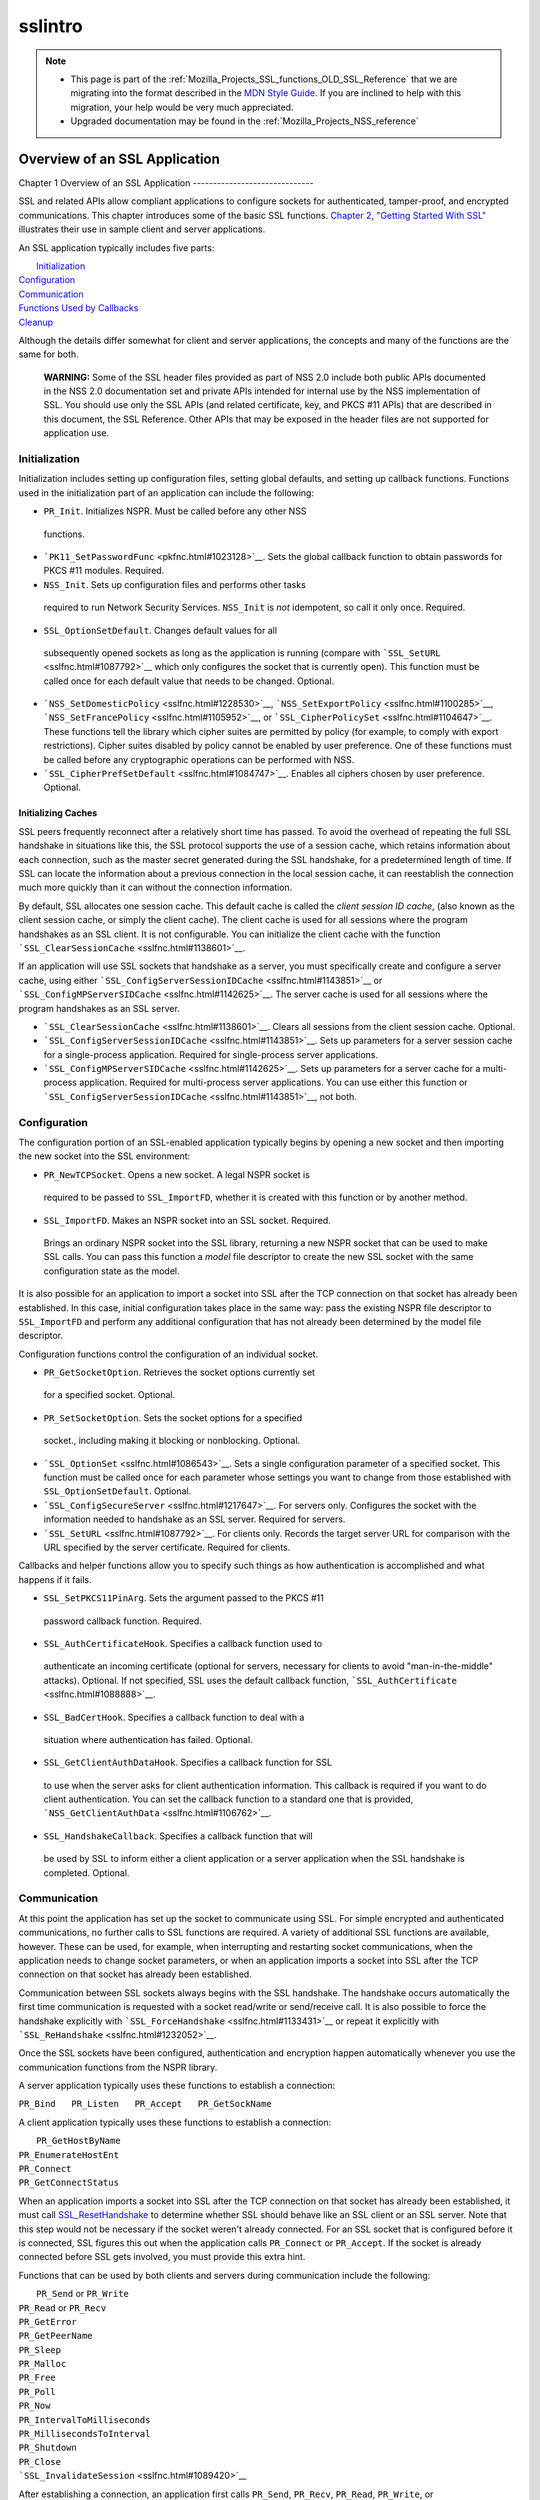 .. _Mozilla_Projects_NSS_SSL_functions_sslintro:

========
sslintro
========
.. note::

   -  This page is part of the
      :ref:`Mozilla_Projects_SSL_functions_OLD_SSL_Reference` that we
      are migrating into the format described in the `MDN Style
      Guide <https://developer.mozilla.org/en-US/docs/Project:MDC_style_guide>`__.
      If you are inclined to help with this migration, your help would
      be very much appreciated.

   -  Upgraded documentation may be found in the
      :ref:`Mozilla_Projects_NSS_reference`

.. _Overview_of_an_SSL_Application:

Overview of an SSL Application
==============================


.. _Chapter_1_Overview_of_an_SSL_Application:

Chapter 1
Overview of an SSL Application
------------------------------

SSL and related APIs allow compliant applications to configure sockets
for authenticated, tamper-proof, and encrypted communications. This
chapter introduces some of the basic SSL functions. `Chapter 2, "Getting
Started With SSL" <gtstd.html#1005439>`__ illustrates their use in
sample client and server applications.

An SSL application typically includes five parts:

|  `Initialization <#1027662>`__
| `Configuration <#1027742>`__
| `Communication <#1027816>`__
| `Functions Used by Callbacks <#1027820>`__
| `Cleanup <#1030535>`__

Although the details differ somewhat for client and server applications,
the concepts and many of the functions are the same for both.

   **WARNING:** Some of the SSL header files provided as part of NSS 2.0
   include both public APIs documented in the NSS 2.0 documentation set
   and private APIs intended for internal use by the NSS implementation
   of SSL. You should use only the SSL APIs (and related certificate,
   key, and PKCS #11 APIs) that are described in this document, the SSL
   Reference. Other APIs that may be exposed in the header files are not
   supported for application use.

.. _Initialization_2:

Initialization
--------------

Initialization includes setting up configuration files, setting global
defaults, and setting up callback functions. Functions used in the
initialization part of an application can include the following:

-   ``PR_Init``. Initializes NSPR. Must be called before any other NSS
   functions.
-  ```PK11_SetPasswordFunc`` <pkfnc.html#1023128>`__. Sets the global
   callback function to obtain passwords for PKCS #11 modules. Required.
-   ``NSS_Init``. Sets up configuration files and performs other tasks
   required to run Network Security Services. ``NSS_Init`` is *not*
   idempotent, so call it only once. Required.
-   ``SSL_OptionSetDefault``. Changes default values for all
   subsequently opened sockets as long as the application is running
   (compare with ```SSL_SetURL`` <sslfnc.html#1087792>`__ which only
   configures the socket that is currently open). This function must be
   called once for each default value that needs to be changed.
   Optional.
-  ```NSS_SetDomesticPolicy`` <sslfnc.html#1228530>`__,
   ```NSS_SetExportPolicy`` <sslfnc.html#1100285>`__,
   ```NSS_SetFrancePolicy`` <sslfnc.html#1105952>`__, or
   ```SSL_CipherPolicySet`` <sslfnc.html#1104647>`__. These functions
   tell the library which cipher suites are permitted by policy (for
   example, to comply with export restrictions). Cipher suites disabled
   by policy cannot be enabled by user preference. One of these
   functions must be called before any cryptographic operations can be
   performed with NSS.
-  ```SSL_CipherPrefSetDefault`` <sslfnc.html#1084747>`__. Enables all
   ciphers chosen by user preference. Optional.

.. _Initializing_Caches:

Initializing Caches
~~~~~~~~~~~~~~~~~~~

SSL peers frequently reconnect after a relatively short time has passed.
To avoid the overhead of repeating the full SSL handshake in situations
like this, the SSL protocol supports the use of a session cache, which
retains information about each connection, such as the master secret
generated during the SSL handshake, for a predetermined length of time.
If SSL can locate the information about a previous connection in the
local session cache, it can reestablish the connection much more quickly
than it can without the connection information.

By default, SSL allocates one session cache. This default cache is
called the *client session ID cache*, (also known as the client session
cache, or simply the client cache). The client cache is used for all
sessions where the program handshakes as an SSL client. It is not
configurable. You can initialize the client cache with the function
```SSL_ClearSessionCache`` <sslfnc.html#1138601>`__.

If an application will use SSL sockets that handshake as a server, you
must specifically create and configure a server cache, using either
```SSL_ConfigServerSessionIDCache`` <sslfnc.html#1143851>`__ or
```SSL_ConfigMPServerSIDCache`` <sslfnc.html#1142625>`__. The server
cache is used for all sessions where the program handshakes as an SSL
server.

-  ```SSL_ClearSessionCache`` <sslfnc.html#1138601>`__. Clears all
   sessions from the client session cache. Optional.
-  ```SSL_ConfigServerSessionIDCache`` <sslfnc.html#1143851>`__. Sets
   up parameters for a server session cache for a single-process
   application. Required for single-process server applications.
-  ```SSL_ConfigMPServerSIDCache`` <sslfnc.html#1142625>`__. Sets up
   parameters for a server cache for a multi-process application.
   Required for multi-process server applications. You can use either
   this function or
   ```SSL_ConfigServerSessionIDCache`` <sslfnc.html#1143851>`__, not
   both.

.. _Configuration_2:

Configuration
-------------

The configuration portion of an SSL-enabled application typically begins
by opening a new socket and then importing the new socket into the SSL
environment:

-   ``PR_NewTCPSocket``. Opens a new socket. A legal NSPR socket is
   required to be passed to ``SSL_ImportFD``, whether it is created with
   this function or by another method.
-   ``SSL_ImportFD``. Makes an NSPR socket into an SSL socket. Required.
   Brings an ordinary NSPR socket into the SSL library, returning a new
   NSPR socket that can be used to make SSL calls. You can pass this
   function a *model* file descriptor to create the new SSL socket with
   the same configuration state as the model.

It is also possible for an application to import a socket into SSL after
the TCP connection on that socket has already been established. In this
case, initial configuration takes place in the same way: pass the
existing NSPR file descriptor to ``SSL_ImportFD`` and perform any
additional configuration that has not already been determined by the
model file descriptor.

Configuration functions control the configuration of an individual
socket.

-   ``PR_GetSocketOption``. Retrieves the socket options currently set
   for a specified socket. Optional.
-   ``PR_SetSocketOption``. Sets the socket options for a specified
   socket., including making it blocking or nonblocking. Optional.
-  ```SSL_OptionSet`` <sslfnc.html#1086543>`__. Sets a single
   configuration parameter of a specified socket. This function must be
   called once for each parameter whose settings you want to change from
   those established with ``SSL_OptionSetDefault``. Optional.
-  ```SSL_ConfigSecureServer`` <sslfnc.html#1217647>`__. For servers
   only. Configures the socket with the information needed to handshake
   as an SSL server. Required for servers.
-  ```SSL_SetURL`` <sslfnc.html#1087792>`__. For clients only. Records
   the target server URL for comparison with the URL specified by the
   server certificate. Required for clients.

Callbacks and helper functions allow you to specify such things as how
authentication is accomplished and what happens if it fails.

-   ``SSL_SetPKCS11PinArg``. Sets the argument passed to the PKCS #11
   password callback function. Required.
-   ``SSL_AuthCertificateHook``. Specifies a callback function used to
   authenticate an incoming certificate (optional for servers, necessary
   for clients to avoid "man-in-the-middle" attacks). Optional. If not
   specified, SSL uses the default callback function,
   ```SSL_AuthCertificate`` <sslfnc.html#1088888>`__.
-   ``SSL_BadCertHook``. Specifies a callback function to deal with a
   situation where authentication has failed. Optional.
-   ``SSL_GetClientAuthDataHook``. Specifies a callback function for SSL
   to use when the server asks for client authentication information.
   This callback is required if you want to do client authentication.
   You can set the callback function to a standard one that is provided,
   ```NSS_GetClientAuthData`` <sslfnc.html#1106762>`__.
-   ``SSL_HandshakeCallback``. Specifies a callback function that will
   be used by SSL to inform either a client application or a server
   application when the SSL handshake is completed. Optional.

.. _Communication_2:

Communication
-------------

At this point the application has set up the socket to communicate using
SSL. For simple encrypted and authenticated communications, no further
calls to SSL functions are required. A variety of additional SSL
functions are available, however. These can be used, for example, when
interrupting and restarting socket communications, when the application
needs to change socket parameters, or when an application imports a
socket into SSL after the TCP connection on that socket has already been
established.

Communication between SSL sockets always begins with the SSL handshake.
The handshake occurs automatically the first time communication is
requested with a socket read/write or send/receive call. It is also
possible to force the handshake explicitly with
```SSL_ForceHandshake`` <sslfnc.html#1133431>`__ or repeat it explicitly
with ```SSL_ReHandshake`` <sslfnc.html#1232052>`__.

Once the SSL sockets have been configured, authentication and encryption
happen automatically whenever you use the communication functions from
the NSPR library.

A server application typically uses these functions to establish a
connection:

``PR_Bind   PR_Listen   PR_Accept   PR_GetSockName``

A client application typically uses these functions to establish a
connection:

|  ``PR_GetHostByName``
| ``PR_EnumerateHostEnt``
| ``PR_Connect``
| ``PR_GetConnectStatus``

When an application imports a socket into SSL after the TCP connection
on that socket has already been established, it must call
`SSL_ResetHandshake <sslfnc.html#1058001>`__ to determine whether SSL
should behave like an SSL client or an SSL server. Note that this step
would not be necessary if the socket weren't already connected. For an
SSL socket that is configured before it is connected, SSL figures this
out when the application calls ``PR_Connect`` or ``PR_Accept``. If the
socket is already connected before SSL gets involved, you must provide
this extra hint.

Functions that can be used by both clients and servers during
communication include the following:

|  ``PR_Send`` or ``PR_Write``
| ``PR_Read`` or ``PR_Recv``
| ``PR_GetError``
| ``PR_GetPeerName``
| ``PR_Sleep``
| ``PR_Malloc``
| ``PR_Free``
| ``PR_Poll``
| ``PR_Now``
| ``PR_IntervalToMilliseconds``
| ``PR_MillisecondsToInterval``
| ``PR_Shutdown``
| ``PR_Close``
| ```SSL_InvalidateSession`` <sslfnc.html#1089420>`__

After establishing a connection, an application first calls ``PR_Send``,
``PR_Recv``, ``PR_Read``, ``PR_Write``, or ``SSL_ForceHandshake`` to
initiate the handshake. The application's protocol (for example, HTTP)
determines which end has responsibility to talk first. The end that has
to talk first should call ``PR_Send`` or ``PR_Write``, and the other end
should call ``PR_Read`` or ``PR_Recv``.

Use ```SSL_ForceHandshake`` <sslfnc.html#1133431>`__ when the socket has
been prepared for a handshake but neither end has anything to say
immediately. This occurs, for example, when an HTTPS server has received
a request and determines that before it can answer the request, it needs
to request an authentication certificate from the client. At the HTTP
protocol level, nothing more is being said (that is, no HTTP request or
response is being sent), so the server first uses
```SSL_ReHandshake`` <sslfnc.html#1232052>`__ to begin a new handshake
and then call ``SSL_ForceHandshake`` to drive the handshake to
completion.

.. _Functions_Used_by_Callbacks:

Functions Used by Callbacks
---------------------------

An SSL application typically provides one or more callback functions
that are called by the SSL or PKCS #11 library code under certain
circumstances. Numerous functions provided by the NSS libraries are
useful for such application callback functions, including these:

|  ```CERT_CheckCertValidTimes`` <sslcrt.html#1056662>`__
| ```CERT_GetDefaultCertDB`` <sslcrt.html#1052308>`__
| ```CERT_DestroyCertificate`` <sslcrt.html#1050532>`__
| ```CERT_DupCertificate`` <sslcrt.html#1058344>`__
| ```CERT_FindCertByName`` <sslcrt.html#1050345>`__
| ```CERT_FreeNicknames`` <sslcrt.html#1050349>`__
| ```CERT_GetCertNicknames`` <sslcrt.html#1050346>`__
| ```CERT_VerifyCertName`` <sslcrt.html#1050342>`__
| ```CERT_VerifyCertNow`` <sslcrt.html#1058011>`__
| ```PK11_FindCertFromNickname`` <pkfnc.html#1035673>`__
| ```PK11_FindKeyByAnyCert`` <pkfnc.html#1026891>`__
| ```PK11_SetPasswordFunc`` <pkfnc.html#1023128>`__
| ``PL_strcpy``
| ``PL_strdup``
| ``PL_strfree``
| ``PL_strlen``
| ```SSL_PeerCertificate`` <sslfnc.html#1096168>`__
| ```SSL_RevealURL`` <sslfnc.html#1081175>`__
| ```SSL_RevealPinArg`` <sslfnc.html#1123385>`__

.. _Cleanup_2:

Cleanup
-------

This portion of an SSL-enabled application consists primarily of closing
the socket and freeing memory. After these tasks have been performed,
call ```NSS_Shutdown`` <sslfnc.html#1061858>`__ to close the certificate
and key databases opened by ```NSS_Init`` <sslfnc.html#1067601>`__, and
``PR_Cleanup`` to coordinate a graceful shutdown of NSPR.
